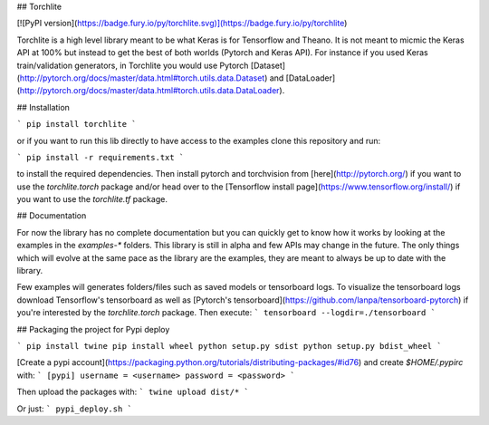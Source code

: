## Torchlite

[![PyPI version](https://badge.fury.io/py/torchlite.svg)](https://badge.fury.io/py/torchlite)

Torchlite is a high level library meant to be what Keras is for Tensorflow and Theano.
It is not meant to micmic the Keras API at 100% but instead to get the best of both
worlds (Pytorch and Keras API). 
For instance if you used Keras train/validation generators, in Torchlite you would
use Pytorch [Dataset](http://pytorch.org/docs/master/data.html#torch.utils.data.Dataset) and
[DataLoader](http://pytorch.org/docs/master/data.html#torch.utils.data.DataLoader).

## Installation

```
pip install torchlite
```

or if you want to run this lib directly to have access to the examples clone this repository and run:

```
pip install -r requirements.txt
```

to install the required dependencies.
Then install pytorch and torchvision from [here](http://pytorch.org/) if you want to use the `torchlite.torch`
package and/or head over to the [Tensorflow install page](https://www.tensorflow.org/install/) if you want to
use the `torchlite.tf` package.

## Documentation

For now the library has no complete documentation but you can quickly get to know how
it works by looking at the examples in the `examples-*` folders. This library is still in
alpha and few APIs may change in the future. The only things which will evolve at the same
pace as the library are the examples, they are meant to always be up to date with
the library.

Few examples will generates folders/files such as saved models or tensorboard logs.
To visualize the tensorboard logs download Tensorflow's tensorboard as well as 
[Pytorch's tensorboard](https://github.com/lanpa/tensorboard-pytorch) if you're interested by
the `torchlite.torch` package. Then execute:
```
tensorboard --logdir=./tensorboard
```

## Packaging the project for Pypi deploy

```
pip install twine
pip install wheel
python setup.py sdist
python setup.py bdist_wheel
```

[Create a pypi account](https://packaging.python.org/tutorials/distributing-packages/#id76) and create `$HOME/.pypirc` with:
```
[pypi]
username = <username>
password = <password>
```

Then upload the packages with:
```
twine upload dist/*
```

Or just:
```
pypi_deploy.sh
```


